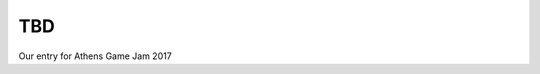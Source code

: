 TBD
^^^^^^^^^^^^^^^^^^^^^^^^^^^^^^^^^^^^^^^^^^^^^^^^^^^^^^^^^^^^^^^^^^^^^^^^^^^^^^^^
Our entry for Athens Game Jam 2017
